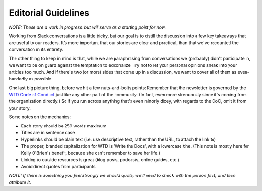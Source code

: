 ********************
Editorial Guidelines
********************

*NOTE: These are a work in progress, but will serve as a starting point for now.*

Working from Slack conversations is a little tricky, but our goal is to distill the discussion into a few key takeaways that are useful to our readers. It's more important that our stories are clear and practical, than that we've recounted the conversation in its entirety.

The other thing to keep in mind is that, while we are paraphrasing from conversations we (probably) didn't participate in, we want to be on guard against the temptation to editorialize. Try not to let your personal opinions sneak into your articles too much. And if there's two (or more) sides that come up in a discussion, we want to cover all of them as even-handedly as possible.

One last big picture thing, before we hit a few nuts-and-bolts points: Remember that the newsletter is governed by the `WTD Code of Conduct <http://www.writethedocs.org/code-of-conduct/>`_ just like any other part of the community. (In fact, even more strenuously since it's coming from the organization directly.) So if you run across anything that's even minorly dicey, with regards to the CoC, omit it from your story.

Some notes on the mechanics:

* Each story should be 250 words maximum
* Titles are in sentence case
* Hyperlinks should be plain text (i.e. use descriptive text, rather than the URL, to attach the link to)
* The proper, branded capitalization for WTD is 'Write the Docs', with a lowercase ``the``. (This note is mostly here for Kelly O'Brien's benefit, because she can't remember to save her life.)
* Linking to outside resources is great (blog posts, podcasts, online guides, etc.)
* Avoid direct quotes from participants
*NOTE: If there is something you feel strongly we should quote, we'll need to check with the person first, and then attribute it.*
